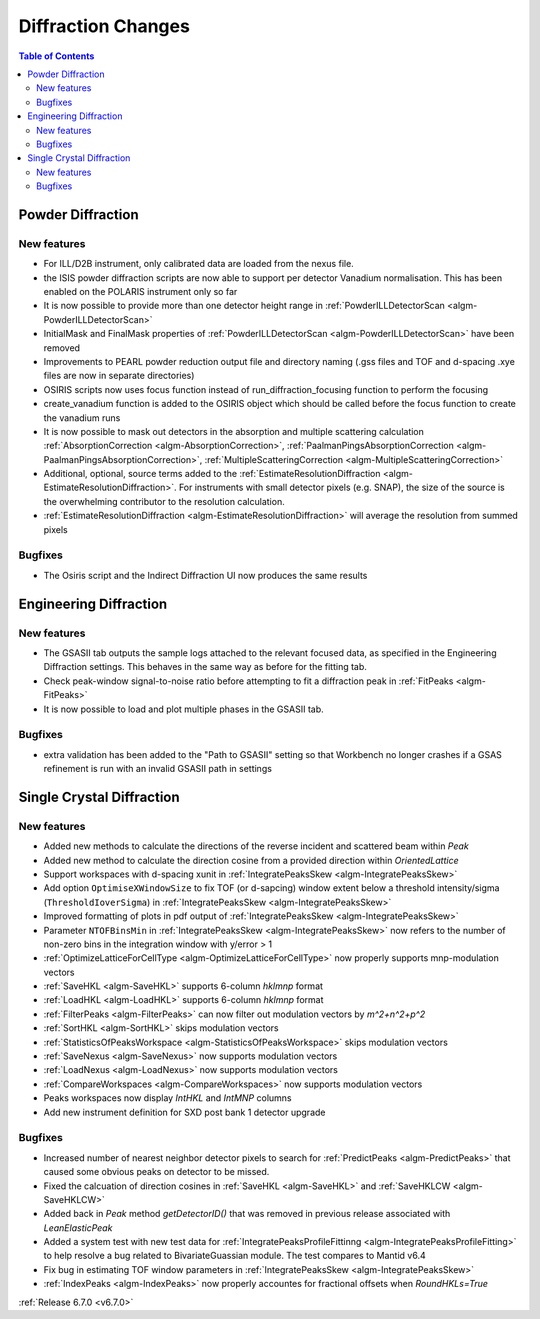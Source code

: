 ===================
Diffraction Changes
===================

.. contents:: Table of Contents
   :local:

Powder Diffraction
------------------

New features
############
- For ILL/D2B instrument, only calibrated data are loaded from the nexus file.
- the ISIS powder diffraction scripts are now able to support per detector Vanadium normalisation. This has been enabled on the POLARIS instrument only so far
- It is now possible to provide more than one detector height range in :ref:`PowderILLDetectorScan <algm-PowderILLDetectorScan>`
- InitialMask and FinalMask properties of :ref:`PowderILLDetectorScan <algm-PowderILLDetectorScan>` have been removed
- Improvements to PEARL powder reduction output file and directory naming (.gss files and TOF and d-spacing .xye files are now in separate directories)
- OSIRIS scripts now uses focus function instead of run_diffraction_focusing function to perform the focusing
- create_vanadium function is added to the OSIRIS object which should be called before the focus function to create the vanadium runs
- It is now possible to mask out detectors in the absorption and multiple scattering calculation :ref:`AbsorptionCorrection <algm-AbsorptionCorrection>`, :ref:`PaalmanPingsAbsorptionCorrection <algm-PaalmanPingsAbsorptionCorrection>`, :ref:`MultipleScatteringCorrection <algm-MultipleScatteringCorrection>`
- Additional, optional, source terms added to the :ref:`EstimateResolutionDiffraction <algm-EstimateResolutionDiffraction>`. For instruments with small detector pixels (e.g. SNAP), the size of the source is the overwhelming contributor to the resolution calculation.
- :ref:`EstimateResolutionDiffraction <algm-EstimateResolutionDiffraction>` will average the resolution from summed pixels

Bugfixes
############
- The Osiris script and the Indirect Diffraction UI now produces the same results


Engineering Diffraction
-----------------------

New features
############
- The GSASII tab outputs the sample logs attached to the relevant focused data, as specified in the Engineering Diffraction settings. This behaves in the same way as before for the fitting tab.
- Check peak-window signal-to-noise ratio before attempting to fit a diffraction peak in :ref:`FitPeaks <algm-FitPeaks>`
- It is now possible to load and plot multiple phases in the GSASII tab.

Bugfixes
############
- extra validation has been added to the "Path to GSASII" setting so that Workbench no longer crashes if a GSAS refinement is run with an invalid GSASII path in settings


Single Crystal Diffraction
--------------------------

New features
############
- Added new methods to calculate the directions of the reverse incident and scattered beam within `Peak`
- Added new method to calculate the direction cosine from a provided direction within `OrientedLattice`
- Support workspaces with d-spacing xunit in :ref:`IntegratePeaksSkew <algm-IntegratePeaksSkew>`
- Add option ``OptimiseXWindowSize`` to fix TOF (or d-sapcing) window extent below a threshold intensity/sigma (``ThresholdIoverSigma``) in :ref:`IntegratePeaksSkew <algm-IntegratePeaksSkew>`
- Improved formatting of plots in pdf output of :ref:`IntegratePeaksSkew <algm-IntegratePeaksSkew>`
- Parameter ``NTOFBinsMin`` in :ref:`IntegratePeaksSkew <algm-IntegratePeaksSkew>` now refers to the number of non-zero bins in the integration window with y/error > 1
- :ref:`OptimizeLatticeForCellType <algm-OptimizeLatticeForCellType>` now properly supports mnp-modulation vectors
- :ref:`SaveHKL <algm-SaveHKL>` supports 6-column `hklmnp` format
- :ref:`LoadHKL <algm-LoadHKL>` supports 6-column `hklmnp` format
- :ref:`FilterPeaks <algm-FilterPeaks>` can now filter out modulation vectors by `m^2+n^2+p^2`
- :ref:`SortHKL <algm-SortHKL>` skips modulation vectors
- :ref:`StatisticsOfPeaksWorkspace <algm-StatisticsOfPeaksWorkspace>` skips modulation vectors
- :ref:`SaveNexus <algm-SaveNexus>` now supports modulation vectors
- :ref:`LoadNexus <algm-LoadNexus>` now supports modulation vectors
- :ref:`CompareWorkspaces <algm-CompareWorkspaces>` now supports modulation vectors
- Peaks workspaces now display `IntHKL` and `IntMNP` columns
- Add new instrument definition for SXD post bank 1 detector upgrade

Bugfixes
############
- Increased number of nearest neighbor detector pixels to search for :ref:`PredictPeaks <algm-PredictPeaks>` that caused some obvious peaks  on detector to be missed.
- Fixed the calcuation of direction cosines in :ref:`SaveHKL <algm-SaveHKL>` and :ref:`SaveHKLCW <algm-SaveHKLCW>`
- Added back in `Peak` method `getDetectorID()` that was removed in previous release associated with `LeanElasticPeak`
- Added a system test with new test data for :ref:`IntegratePeaksProfileFittinng <algm-IntegratePeaksProfileFitting>` to help resolve a bug related to BivariateGuassian module. The test compares to Mantid v6.4
- Fix bug in estimating TOF window parameters in :ref:`IntegratePeaksSkew <algm-IntegratePeaksSkew>`
- :ref:`IndexPeaks <algm-IndexPeaks>` now properly accountes for fractional offsets when `RoundHKLs=True`

:ref:`Release 6.7.0 <v6.7.0>`